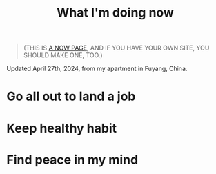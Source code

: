 #+TITLE: What I'm doing now
#+DESCRIPTION: My goals for this period of time

#+BEGIN_QUOTE
(THIS IS [[https://nownownow.com/about][A NOW PAGE]], AND IF YOU HAVE YOUR OWN SITE, YOU SHOULD MAKE ONE, TOO.)
#+END_QUOTE

Updated April 27th, 2024, from my apartment in Fuyang, China.

* Go all out to land a job

* Keep healthy habit

* Find peace in my mind
